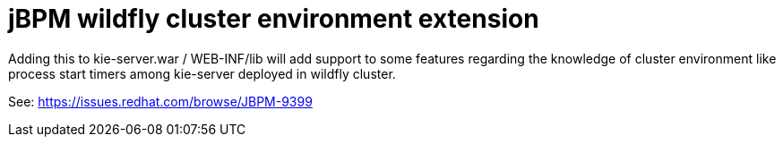= jBPM wildfly cluster environment extension
:technologies: JBoss MSC, Singleton Service, Clustering

Adding this to kie-server.war / WEB-INF/lib will add support to some features regarding the knowledge of cluster
environment like process start timers among kie-server deployed in wildfly cluster.

See:
https://issues.redhat.com/browse/JBPM-9399